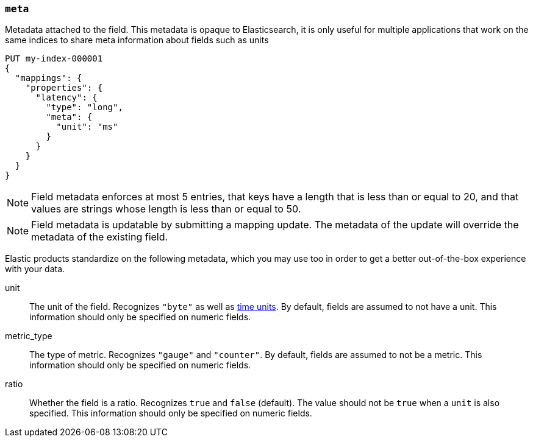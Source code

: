 [[mapping-field-meta]]
=== `meta`

Metadata attached to the field. This metadata is opaque to Elasticsearch, it is
only useful for multiple applications that work on the same indices to share
meta information about fields such as units

[source,console]
------------
PUT my-index-000001
{
  "mappings": {
    "properties": {
      "latency": {
        "type": "long",
        "meta": {
          "unit": "ms"
        }
      }
    }
  }
}
------------
// TEST

NOTE: Field metadata enforces at most 5 entries, that keys have a length that
is less than or equal to 20, and that values are strings whose length is less
than or equal to 50.

NOTE: Field metadata is updatable by submitting a mapping update. The metadata
of the update will override the metadata of the existing field.

Elastic products standardize on the following metadata, which you may use too
in order to get a better out-of-the-box experience with your data.

unit::

  The unit of the field. Recognizes `"byte"` as well as
  <<time-units,time units>>. By default, fields are assumed to not have a unit.
  This information should only be specified on numeric fields.

metric_type::

  The type of metric. Recognizes `"gauge"` and `"counter"`. By default, fields
  are assumed to not be a metric. This information should only be specified on
  numeric fields.

ratio::

  Whether the field is a ratio. Recognizes `true` and `false` (default). The
  value should not be `true` when a `unit` is also specified. This information
  should only be specified on numeric fields.
